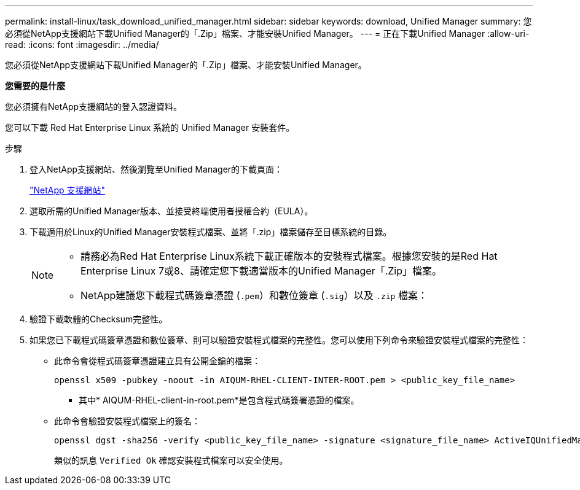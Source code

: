 ---
permalink: install-linux/task_download_unified_manager.html 
sidebar: sidebar 
keywords: download, Unified Manager 
summary: 您必須從NetApp支援網站下載Unified Manager的「.Zip」檔案、才能安裝Unified Manager。 
---
= 正在下載Unified Manager
:allow-uri-read: 
:icons: font
:imagesdir: ../media/


[role="lead"]
您必須從NetApp支援網站下載Unified Manager的「.Zip」檔案、才能安裝Unified Manager。

*您需要的是什麼*

您必須擁有NetApp支援網站的登入認證資料。

您可以下載 Red Hat Enterprise Linux 系統的 Unified Manager 安裝套件。

.步驟
. 登入NetApp支援網站、然後瀏覽至Unified Manager的下載頁面：
+
https://mysupport.netapp.com/site/products/all/details/activeiq-unified-manager/downloads-tab["NetApp 支援網站"]

. 選取所需的Unified Manager版本、並接受終端使用者授權合約（EULA）。
. 下載適用於Linux的Unified Manager安裝程式檔案、並將「.zip」檔案儲存至目標系統的目錄。
+
[NOTE]
====
** 請務必為Red Hat Enterprise Linux系統下載正確版本的安裝程式檔案。根據您安裝的是Red Hat Enterprise Linux 7或8、請確定您下載適當版本的Unified Manager「.Zip」檔案。
** NetApp建議您下載程式碼簽章憑證 (`.pem`）和數位簽章 (`.sig`）以及 `.zip` 檔案：


====
. 驗證下載軟體的Checksum完整性。
. 如果您已下載程式碼簽章憑證和數位簽章、則可以驗證安裝程式檔案的完整性。您可以使用下列命令來驗證安裝程式檔案的完整性：
+
** 此命令會從程式碼簽章憑證建立具有公開金鑰的檔案：
+
[listing]
----
openssl x509 -pubkey -noout -in AIQUM-RHEL-CLIENT-INTER-ROOT.pem > <public_key_file_name>
----
+
*** 其中* AIQUM-RHEL-client-in-root.pem*是包含程式碼簽署憑證的檔案。


** 此命令會驗證安裝程式檔案上的簽名：
+
[listing]
----
openssl dgst -sha256 -verify <public_key_file_name> -signature <signature_file_name> ActiveIQUnifiedManager-<version>.zip
----
+
類似的訊息 `Verified Ok` 確認安裝程式檔案可以安全使用。




